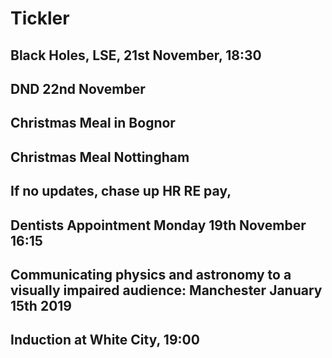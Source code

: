 * Tickler
** Black Holes, LSE, 21st November, 18:30 
   SCHEDULED: <2018-11-21 Wed>
** DND 22nd November  
   SCHEDULED: <2018-11-22 Thu>
** Christmas Meal in Bognor  
   SCHEDULED: <2018-12-28 Fri>
** Christmas Meal Nottingham  
   SCHEDULED: <2018-12-22 Sat>
** If no updates, chase up HR RE pay, 
   SCHEDULED: <2018-11-16 Fri>
** Dentists Appointment Monday 19th November 16:15 
   SCHEDULED: <2018-11-19 Mon>
** Communicating physics and astronomy to a visually impaired audience: Manchester January 15th 2019 
   SCHEDULED: <2019-01-19 Sat>
** Induction at White City, 19:00 
   SCHEDULED: <2018-11-15 Thu>
